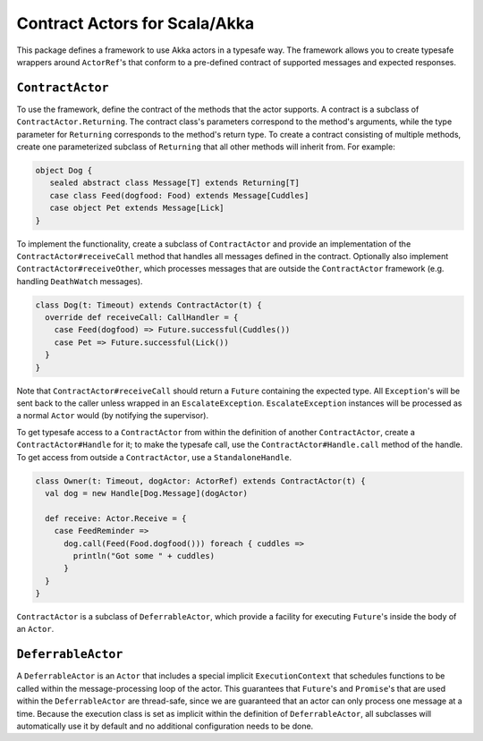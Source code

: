 Contract Actors for Scala/Akka
==============================

This package defines a framework to use Akka actors in a typesafe way.  The framework allows you to create typesafe
wrappers around ``ActorRef``'s that conform to a pre-defined contract of supported messages and expected responses.

``ContractActor``
-----------------

To use the framework, define the contract of the methods that the actor supports.
A contract is a subclass of ``ContractActor.Returning``.  The contract class's parameters
correspond to the method's arguments, while the type parameter for ``Returning``
corresponds to the method's return type.  To create a contract consisting of multiple methods, create one
parameterized subclass of ``Returning`` that all other methods will inherit from.
For example:

.. code-block:: scala

  object Dog {
     sealed abstract class Message[T] extends Returning[T]
     case class Feed(dogfood: Food) extends Message[Cuddles]
     case object Pet extends Message[Lick]
  }

To implement the functionality, create a subclass of ``ContractActor`` and provide an
implementation of the ``ContractActor#receiveCall`` method that handles all messages defined in the contract.
Optionally also implement ``ContractActor#receiveOther``, which processes messages that are
outside the ``ContractActor`` framework (e.g. handling ``DeathWatch`` messages).

.. code-block:: scala

  class Dog(t: Timeout) extends ContractActor(t) {
    override def receiveCall: CallHandler = {
      case Feed(dogfood) => Future.successful(Cuddles())
      case Pet => Future.successful(Lick())
    }
  }


Note that ``ContractActor#receiveCall`` should return a ``Future`` containing the expected type.  All ``Exception``'s
will be sent back to the caller unless wrapped in an ``EscalateException``.  ``EscalateException`` instances will be
processed as a normal ``Actor`` would (by notifying the supervisor).

To get typesafe access to a ``ContractActor`` from within the definition of another ``ContractActor``, create a
``ContractActor#Handle`` for it; to make the typesafe call, use the ``ContractActor#Handle.call`` method of the
handle.  To get access  from outside a ``ContractActor``, use a ``StandaloneHandle``.

.. code-block:: scala

   class Owner(t: Timeout, dogActor: ActorRef) extends ContractActor(t) {
     val dog = new Handle[Dog.Message](dogActor)

     def receive: Actor.Receive = {
       case FeedReminder =>
         dog.call(Feed(Food.dogfood())) foreach { cuddles =>
           println("Got some " + cuddles)
         }
     }
   }

``ContractActor`` is a subclass of ``DeferrableActor``, which provide a facility for executing ``Future``'s inside
the body of an ``Actor``.

``DeferrableActor``
-------------------

A ``DeferrableActor`` is an ``Actor`` that includes a special implicit ``ExecutionContext`` that schedules
functions to be called within the message-processing loop of the actor.  This guarantees that ``Future``'s and
``Promise``'s that are used within the ``DeferrableActor`` are thread-safe, since we are guaranteed that
an actor can only process one message at a time.  Because the execution class is set as implicit within the
definition of ``DeferrableActor``, all subclasses will automatically use it by default and no additional
configuration needs to be done.
